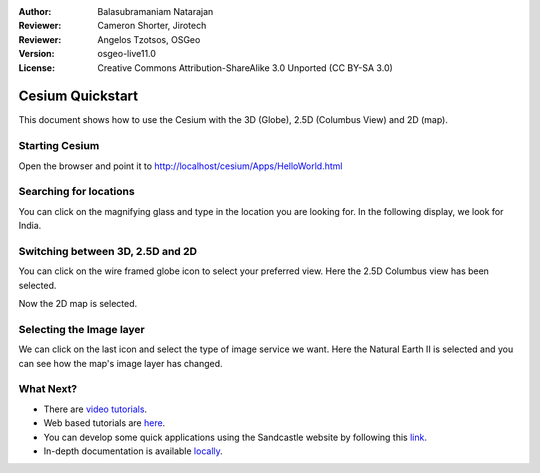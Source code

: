 :Author: Balasubramaniam Natarajan
:Reviewer: Cameron Shorter, Jirotech
:Reviewer: Angelos Tzotsos, OSGeo
:Version: osgeo-live11.0
:License: Creative Commons Attribution-ShareAlike 3.0 Unported  (CC BY-SA 3.0)

********************************************************************************
Cesium Quickstart 
********************************************************************************
This document shows how to use the Cesium with the 3D (Globe), 2.5D (Columbus View) and 2D (map).

Starting Cesium
================================================================================

Open the browser and point it to http://localhost/cesium/Apps/HelloWorld.html

Searching for locations
================================================================================
You can click on the magnifying glass and type in the location you are looking for.  In the following display, we look for India.

.. image:: /images/screenshots/cesium/cesium_1_SearchingLocation.png
  :scale: 70 %
  :alt: Cesium Searching Location

Switching between 3D, 2.5D and 2D
================================================================================
You can click on the wire framed globe icon to select your preferred view.  Here the 2.5D Columbus view has been selected.

.. image:: /images/screenshots/cesium/cesium_2_2253d.png
  :scale: 70 %
  :alt: Cesium switching between 3D, 2.5D and 2D

Now the 2D map is selected.

.. image:: /images/screenshots/cesium/cesium_3_2D.png
  :scale: 70 %
  :alt: Cesium 2D map

Selecting the Image layer
================================================================================
We can click on the last icon and select the type of image service we want.  Here the Natural Earth II is selected and you can see how the map's image layer has changed.

.. image:: /images/screenshots/cesium/cesium_4_Layer.png
  :scale: 70 %
  :alt: Cesium 2D map

.. TBD: There is room here for a couple more examples.

What Next?
================================================================================
* There are `video tutorials <https://www.youtube.com/playlist?list=PLBk_Dtk-_Tlm4STvXKFEdfUWylPemo-9V>`_.

* Web based tutorials are `here <http://cesiumjs.org/tutorials.html>`_.

* You can develop some quick applications using the Sandcastle website by following this `link <http://cesiumjs.org/Cesium/Apps/Sandcastle/index.html?src=Custom%20DataSource.html&label=Tutorials>`_.

* In-depth documentation is available `locally <http://localhost/cesium/>`_.
